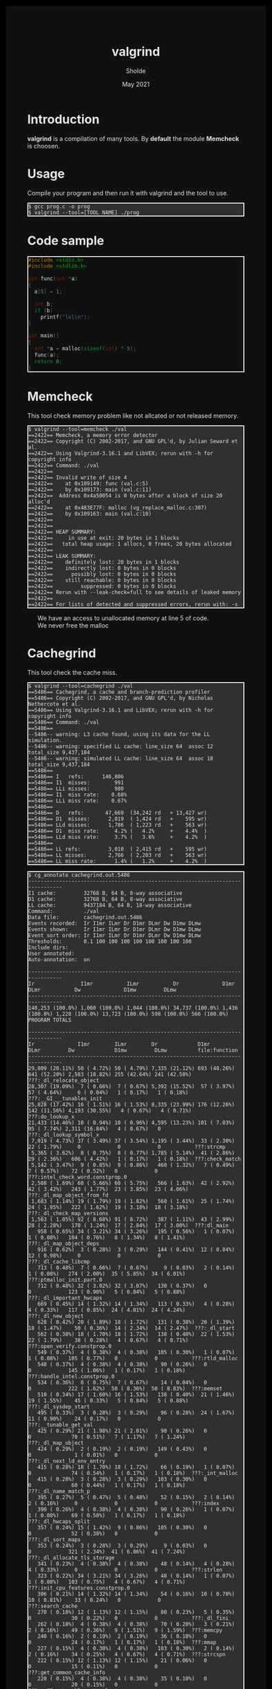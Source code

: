 #+TITLE: valgrind
#+AUTHOR: Sholde
#+DATE: May 2021

#+OPTIONS: html-postamble:nil

# Pur html
#+HTML_HEAD: <style>html {background-color: #000000; color: #e5e5e5;}</style>
#+HTML_HEAD: <style>body {background-color: #101010; margin: 100px;}</style>
#+HTML_HEAD: <style>div#content {padding: 10px; border: 1px solid white;}</style>
#+HTML_HEAD: <style>div#table-of-contents {background-color: #202020; margin: 20px; padding: 10px; border: 1px solid white;}</style>
#+HTML_HEAD: <style>div.outline-2 {background-color: #202020; margin: 20px; padding: 10px; border: 1px solid white;}</style>
#+HTML_HEAD: <style>h2 {border-bottom: 1px solid white;}</style>
#+HTML_HEAD: <style>h3 {border-bottom: 1px solid white;}</style>
#+HTML_HEAD: <style>a {text-decoration:none; color: #e5e5e5;}</style>
#+HTML_HEAD: <style>li {list-style-type: none;}</style>
#+HTML_HEAD: <style>a:hover {color: #00ff00; padding-left: 10px;}</style>

# Source
#+HTML_HEAD: <style>div#org-src-container {background-color: #303030; box-shadow: none;}</style>
#+HTML_HEAD: <style>pre:hover {border: 2px solid green;}</style>
#+HTML_HEAD: <style>pre {background-color: #303030; border: 2px solid white; box-shadow: none;}</style>
#+HTML_HEAD: <style>pre.src {background-color: #303030; color: #e5e5e5;}</style>
#+HTML_HEAD: <style>pre.src:before {color: #000000;}</style>

* Introduction

  *valgrind* is a compilation of many tools. By *default* the module *Memcheck*
   is choosen.

* Usage

  Compile your program and then run it with valgrind and the tool to use.

   #+BEGIN_SRC shell
     $ gcc prog.c -o prog
     $ valgrind --tool=[TOOL NAME] ./prog
   #+END_SRC

* Code sample

  #+BEGIN_SRC c
#include <stdio.h>
#include <stdlib.h>

int func(int *a)
{
  a[5] = 1;

  int b;
  if (b)
    printf("lol\n");
}

int main()
{
  int *a = malloc(sizeof(int) * 5);
  func(a);
  return 0;
}
  #+END_SRC

* Memcheck

  This tool check memory problem like not allcated or not released memory.

  #+BEGIN_SRC shell
$ valgrind --tool=memcheck ./val 
==2422== Memcheck, a memory error detector
==2422== Copyright (C) 2002-2017, and GNU GPL'd, by Julian Seward et al.
==2422== Using Valgrind-3.16.1 and LibVEX; rerun with -h for copyright info
==2422== Command: ./val
==2422== 
==2422== Invalid write of size 4
==2422==    at 0x109149: func (val.c:5)
==2422==    by 0x109173: main (val.c:11)
==2422==  Address 0x4a50054 is 0 bytes after a block of size 20 alloc'd
==2422==    at 0x483E77F: malloc (vg_replace_malloc.c:307)
==2422==    by 0x109163: main (val.c:10)
==2422== 
==2422== 
==2422== HEAP SUMMARY:
==2422==     in use at exit: 20 bytes in 1 blocks
==2422==   total heap usage: 1 allocs, 0 frees, 20 bytes allocated
==2422== 
==2422== LEAK SUMMARY:
==2422==    definitely lost: 20 bytes in 1 blocks
==2422==    indirectly lost: 0 bytes in 0 blocks
==2422==      possibly lost: 0 bytes in 0 blocks
==2422==    still reachable: 0 bytes in 0 blocks
==2422==         suppressed: 0 bytes in 0 blocks
==2422== Rerun with --leak-check=full to see details of leaked memory
==2422== 
==2422== For lists of detected and suppressed errors, rerun with: -s
  #+END_SRC

  - We have an access to unallocated memory at line 5 of code.
  - We never free the malloc

* Cachegrind

  This tool check the cache miss.

  #+BEGIN_SRC shell
$ valgrind --tool=cachegrind ./val 
==5486== Cachegrind, a cache and branch-prediction profiler
==5486== Copyright (C) 2002-2017, and GNU GPL'd, by Nicholas Nethercote et al.
==5486== Using Valgrind-3.16.1 and LibVEX; rerun with -h for copyright info
==5486== Command: ./val
==5486== 
--5486-- warning: L3 cache found, using its data for the LL simulation.
--5486-- warning: specified LL cache: line_size 64  assoc 12  total_size 9,437,184
--5486-- warning: simulated LL cache: line_size 64  assoc 18  total_size 9,437,184
==5486== 
==5486== I   refs:      146,806
==5486== I1  misses:        991
==5486== LLi misses:        980
==5486== I1  miss rate:    0.68%
==5486== LLi miss rate:    0.67%
==5486== 
==5486== D   refs:       47,669  (34,242 rd   + 13,427 wr)
==5486== D1  misses:      2,019  ( 1,424 rd   +    595 wr)
==5486== LLd misses:      1,786  ( 1,223 rd   +    563 wr)
==5486== D1  miss rate:     4.2% (   4.2%     +    4.4%  )
==5486== LLd miss rate:     3.7% (   3.6%     +    4.2%  )
==5486== 
==5486== LL refs:         3,010  ( 2,415 rd   +    595 wr)
==5486== LL misses:       2,766  ( 2,203 rd   +    563 wr)
==5486== LL miss rate:      1.4% (   1.2%     +    4.2%  )
  #+END_SRC

  #+BEGIN_SRC shell
$ cg_annotate cachegrind.out.5486 
--------------------------------------------------------------------------------
I1 cache:         32768 B, 64 B, 8-way associative
D1 cache:         32768 B, 64 B, 8-way associative
LL cache:         9437184 B, 64 B, 18-way associative
Command:          ./val
Data file:        cachegrind.out.5486
Events recorded:  Ir I1mr ILmr Dr D1mr DLmr Dw D1mw DLmw
Events shown:     Ir I1mr ILmr Dr D1mr DLmr Dw D1mw DLmw
Event sort order: Ir I1mr ILmr Dr D1mr DLmr Dw D1mw DLmw
Thresholds:       0.1 100 100 100 100 100 100 100 100
Include dirs:     
User annotated:   
Auto-annotation:  on

--------------------------------------------------------------------------------
Ir               I1mr           ILmr           Dr              D1mr           DLmr           Dw              D1mw         DLmw         
--------------------------------------------------------------------------------
148,253 (100.0%) 1,060 (100.0%) 1,044 (100.0%) 34,737 (100.0%) 1,436 (100.0%) 1,228 (100.0%) 13,723 (100.0%) 598 (100.0%) 566 (100.0%)  PROGRAM TOTALS

--------------------------------------------------------------------------------
Ir              I1mr        ILmr        Dr             D1mr         DLmr         Dw             D1mw         DLmw          file:function
--------------------------------------------------------------------------------
29,809 (20.11%) 50 ( 4.72%) 50 ( 4.79%) 7,335 (21.12%) 693 (48.26%) 641 (52.20%) 2,583 (18.82%) 255 (42.64%) 241 (42.58%)  ???:_dl_relocate_object
28,307 (19.09%)  7 ( 0.66%)  7 ( 0.67%) 5,392 (15.52%)  57 ( 3.97%)  57 ( 4.64%)     6 ( 0.04%)   1 ( 0.17%)   1 ( 0.18%)  ???:__GI___tunables_init
25,828 (17.42%) 16 ( 1.51%) 16 ( 1.53%) 8,335 (23.99%) 176 (12.26%) 142 (11.56%) 4,193 (30.55%)   4 ( 0.67%)   4 ( 0.71%)  ???:do_lookup_x
21,433 (14.46%) 10 ( 0.94%) 10 ( 0.96%) 4,595 (13.23%) 101 ( 7.03%)  95 ( 7.74%) 2,311 (16.84%)   4 ( 0.67%)   0           ???:_dl_lookup_symbol_x
 7,019 ( 4.73%) 37 ( 3.49%) 37 ( 3.54%) 1,195 ( 3.44%)  33 ( 2.30%)  22 ( 1.79%)     0            0            0           ???:strcmp
 5,365 ( 3.62%)  8 ( 0.75%)  8 ( 0.77%) 1,785 ( 5.14%)  41 ( 2.86%)  29 ( 2.36%)   606 ( 4.42%)   1 ( 0.17%)   1 ( 0.18%)  ???:check_match
 5,142 ( 3.47%)  9 ( 0.85%)  9 ( 0.86%)   460 ( 1.32%)   7 ( 0.49%)   7 ( 0.57%)    72 ( 0.52%)   0            0           ???:intel_check_word.constprop.0
 2,508 ( 1.69%) 60 ( 5.66%) 60 ( 5.75%)   566 ( 1.63%)  42 ( 2.92%)  42 ( 3.42%)   243 ( 1.77%)  23 ( 3.85%)  23 ( 4.06%)  ???:_dl_map_object_from_fd
 1,683 ( 1.14%) 19 ( 1.79%) 19 ( 1.82%)   560 ( 1.61%)  25 ( 1.74%)  24 ( 1.95%)   222 ( 1.62%)  19 ( 3.18%)  18 ( 3.18%)  ???:_dl_check_map_versions
 1,563 ( 1.05%) 92 ( 8.68%) 91 ( 8.72%)   387 ( 1.11%)  43 ( 2.99%)  28 ( 2.28%)   170 ( 1.24%)  17 ( 2.84%)  17 ( 3.00%)  ???:dl_main
   958 ( 0.65%) 34 ( 3.21%) 34 ( 3.26%)   195 ( 0.56%)   1 ( 0.07%)   1 ( 0.08%)   104 ( 0.76%)   8 ( 1.34%)   8 ( 1.41%)  ???:_dl_map_object_deps
   916 ( 0.62%)  3 ( 0.28%)  3 ( 0.29%)   144 ( 0.41%)  12 ( 0.84%)  12 ( 0.98%)     0            0            0           ???:_dl_cache_libcmp
   713 ( 0.48%)  7 ( 0.66%)  7 ( 0.67%)     9 ( 0.03%)   2 ( 0.14%)   1 ( 0.08%)   274 ( 2.00%)  35 ( 5.85%)  34 ( 6.01%)  ???:ptmalloc_init.part.0
   712 ( 0.48%) 32 ( 3.02%) 32 ( 3.07%)   130 ( 0.37%)   0            0            123 ( 0.90%)   5 ( 0.84%)   5 ( 0.88%)  ???:_dl_important_hwcaps
   669 ( 0.45%) 14 ( 1.32%) 14 ( 1.34%)   113 ( 0.33%)   4 ( 0.28%)   4 ( 0.33%)   117 ( 0.85%)  24 ( 4.01%)  24 ( 4.24%)  ???:_dl_new_object
   628 ( 0.42%) 20 ( 1.89%) 18 ( 1.72%)   131 ( 0.38%)  20 ( 1.39%)  18 ( 1.47%)    50 ( 0.36%)  14 ( 2.34%)  14 ( 2.47%)  ???:_dl_start
   562 ( 0.38%) 18 ( 1.70%) 18 ( 1.72%)   138 ( 0.40%)  22 ( 1.53%)  22 ( 1.79%)    38 ( 0.28%)   4 ( 0.67%)   4 ( 0.71%)  ???:open_verify.constprop.0
   549 ( 0.37%)  4 ( 0.38%)  4 ( 0.38%)   105 ( 0.30%)   1 ( 0.07%)   1 ( 0.08%)   105 ( 0.77%)   0            0           ???:rtld_malloc
   548 ( 0.37%)  4 ( 0.38%)  4 ( 0.38%)    90 ( 0.26%)   0            0            145 ( 1.06%)   1 ( 0.17%)   1 ( 0.18%)  ???:handle_intel.constprop.0
   534 ( 0.36%)  8 ( 0.75%)  7 ( 0.67%)    14 ( 0.04%)   0            0            222 ( 1.62%)  50 ( 8.36%)  50 ( 8.83%)  ???:memset
   510 ( 0.34%) 17 ( 1.60%) 16 ( 1.53%)   138 ( 0.40%)  21 ( 1.46%)  19 ( 1.55%)    45 ( 0.33%)   5 ( 0.84%)   5 ( 0.88%)  ???:_dl_sysdep_start
   495 ( 0.33%)  3 ( 0.28%)  3 ( 0.29%)    96 ( 0.28%)  24 ( 1.67%)  11 ( 0.90%)    24 ( 0.17%)   0            0           ???:__tunable_get_val
   425 ( 0.29%) 21 ( 1.98%) 21 ( 2.01%)    90 ( 0.26%)   0            0             70 ( 0.51%)   7 ( 1.17%)   7 ( 1.24%)  ???:_dl_map_object
   424 ( 0.29%)  2 ( 0.19%)  2 ( 0.19%)   149 ( 0.43%)   0            0              1 ( 0.01%)   0            0           ???:_dl_next_ld_env_entry
   415 ( 0.28%) 18 ( 1.70%) 18 ( 1.72%)    66 ( 0.19%)   1 ( 0.07%)   0             74 ( 0.54%)   1 ( 0.17%)   1 ( 0.18%)  ???:_int_malloc
   415 ( 0.28%)  3 ( 0.28%)  3 ( 0.29%)   103 ( 0.30%)   0            0             60 ( 0.44%)   1 ( 0.17%)   1 ( 0.18%)  ???:_dl_name_match_p
   395 ( 0.27%)  5 ( 0.47%)  5 ( 0.48%)    52 ( 0.15%)   2 ( 0.14%)   2 ( 0.16%)     0            0            0           ???:index
   390 ( 0.26%)  4 ( 0.38%)  4 ( 0.38%)    90 ( 0.26%)   1 ( 0.07%)   1 ( 0.08%)    69 ( 0.50%)   1 ( 0.17%)   1 ( 0.18%)  ???:_dl_hwcaps_split
   357 ( 0.24%) 15 ( 1.42%)  9 ( 0.86%)   105 ( 0.30%)   0            0             52 ( 0.38%)   0            0           ???:_dl_sort_maps
   353 ( 0.24%)  3 ( 0.28%)  3 ( 0.29%)     9 ( 0.03%)   0            0            321 ( 2.34%)  41 ( 6.86%)  41 ( 7.24%)  ???:_dl_allocate_tls_storage
   341 ( 0.23%)  4 ( 0.38%)  4 ( 0.38%)    48 ( 0.14%)   4 ( 0.28%)   4 ( 0.33%)     0            0            0           ???:strlen
   323 ( 0.22%) 34 ( 3.21%) 34 ( 3.26%)    48 ( 0.14%)   1 ( 0.07%)   1 ( 0.08%)   103 ( 0.75%)   4 ( 0.67%)   4 ( 0.71%)  ???:init_cpu_features.constprop.0
   306 ( 0.21%) 14 ( 1.32%) 14 ( 1.34%)    54 ( 0.16%)  10 ( 0.70%)  10 ( 0.81%)    33 ( 0.24%)   0            0           ???:search_cache
   270 ( 0.18%) 12 ( 1.13%) 12 ( 1.15%)    80 ( 0.23%)   5 ( 0.35%)   0             30 ( 0.22%)   0            0           ???:_dl_fini
   262 ( 0.18%)  4 ( 0.38%)  4 ( 0.38%)    70 ( 0.20%)   3 ( 0.21%)   2 ( 0.16%)    49 ( 0.36%)   9 ( 1.51%)   9 ( 1.59%)  ???:memcpy
   240 ( 0.16%)  2 ( 0.19%)  2 ( 0.19%)    36 ( 0.10%)   0            0             24 ( 0.17%)   1 ( 0.17%)   1 ( 0.18%)  ???:mmap
   227 ( 0.15%)  4 ( 0.38%)  4 ( 0.38%)   103 ( 0.30%)   2 ( 0.14%)   2 ( 0.16%)    34 ( 0.25%)   4 ( 0.67%)   4 ( 0.71%)  ???:strcspn
   222 ( 0.15%) 12 ( 1.13%) 12 ( 1.15%)    21 ( 0.06%)   0            0             15 ( 0.11%)   0            0           ???:get_common_cache_info
   220 ( 0.15%)  4 ( 0.38%)  4 ( 0.38%)    35 ( 0.10%)   0            0             20 ( 0.15%)   0            0           ???:__GI___tunable_set_val
   194 ( 0.13%)  6 ( 0.57%)  6 ( 0.57%)    49 ( 0.14%)   0            0             35 ( 0.26%)   1 ( 0.17%)   1 ( 0.18%)  ???:_IO_file_overflow@@GLIBC_2.2.5
   184 ( 0.12%)  3 ( 0.28%)  3 ( 0.29%)    64 ( 0.18%)   1 ( 0.07%)   0             40 ( 0.29%)   0            0           ???:lookup_malloc_symbol
   176 ( 0.12%)  1 ( 0.09%)  1 ( 0.10%)    34 ( 0.10%)   0            0             34 ( 0.25%)   0            0           ???:_dl_hwcaps_split_masked
   168 ( 0.11%) 16 ( 1.51%) 16 ( 1.53%)    36 ( 0.10%)   1 ( 0.07%)   1 ( 0.08%)    25 ( 0.18%)   2 ( 0.33%)   2 ( 0.35%)  ???:update_usable.constprop.0
   162 ( 0.11%)  6 ( 0.57%)  6 ( 0.57%)    58 ( 0.17%)   0            0             12 ( 0.09%)   0            0           ???:_dl_fixup
   160 ( 0.11%)  4 ( 0.38%)  4 ( 0.38%)    58 ( 0.17%)   8 ( 0.56%)   0             28 ( 0.20%)   0            0           ???:call_init.part.0
   149 ( 0.10%) 19 ( 1.79%) 17 ( 1.63%)    50 ( 0.14%)   3 ( 0.21%)   0             15 ( 0.11%)   1 ( 0.17%)   1 ( 0.18%)  ???:???

  #+END_SRC

* Massif

  #+BEGIN_SRC shell
$ valgrind --tool=massif --time-unit=B ./val
==4484== Massif, a heap profiler
==4484== Copyright (C) 2003-2017, and GNU GPL'd, by Nicholas Nethercote
==4484== Using Valgrind-3.16.1 and LibVEX; rerun with -h for copyright info
==4484== Command: ./val
==4484== 
==4484==
  #+END_SRC

  It will generate a file nammed *massif.out.pid*.
  
  #+BEGIN_SRC shell
$ ms_print massif.out.4484 
--------------------------------------------------------------------------------
Command:            ./val
Massif arguments:   --time-unit=B
ms_print arguments: massif.out.4484
--------------------------------------------------------------------------------


     B
   40^                                                                       :
     |                                                                       :
     |                                                                       :
     |                                                                       :
     |                                                                       :
     |                                                                       :
     |                                                                       :
     |                                                                       :
     |                                                                       :
     |                                                                       :
     |                                                                       :
     |                                                                       :
     |                                                                       :
     |                                                                       :
     |                                                                       :
     |                                                                       :
     |                                                                       :
     |                                                                       :
     |                                                                       :
     |                                                                       :
   0 +----------------------------------------------------------------------->B
     0                                                                      40

Number of snapshots: 2
 Detailed snapshots: []

--------------------------------------------------------------------------------
  n        time(B)         total(B)   useful-heap(B) extra-heap(B)    stacks(B)
--------------------------------------------------------------------------------
  0              0                0                0             0            0
  1             40               40               20            20            0
  #+END_SRC

* Callgrind

  #+BEGIN_SRC shell
$ valgrind --tool=callgrind ./val 
==5359== Callgrind, a call-graph generating cache profiler
==5359== Copyright (C) 2002-2017, and GNU GPL'd, by Josef Weidendorfer et al.
==5359== Using Valgrind-3.16.1 and LibVEX; rerun with -h for copyright info
==5359== Command: ./val
==5359== 
==5359== For interactive control, run 'callgrind_control -h'.
==5359== 
==5359== Events    : Ir
==5359== Collected : 145198
==5359== 
==5359== I   refs:      145,198
  #+END_SRC

  It will generate a file nammed *callgrind.out.pid*

  #+BEGIN_SRC
$ callgrind_annotate callgrind.out.5359 
--------------------------------------------------------------------------------
Profile data file 'callgrind.out.5359' (creator: callgrind-3.16.1)
--------------------------------------------------------------------------------
I1 cache: 
D1 cache: 
LL cache: 
Timerange: Basic block 0 - 31331
Trigger: Program termination
Profiled target:  ./val (PID 5359, part 1)
Events recorded:  Ir
Events shown:     Ir
Event sort order: Ir
Thresholds:       99
Include dirs:     
User annotated:   
Auto-annotation:  on

--------------------------------------------------------------------------------
Ir               
--------------------------------------------------------------------------------
146,655 (100.0%)  PROGRAM TOTALS

--------------------------------------------------------------------------------
Ir               file:function
--------------------------------------------------------------------------------
29,561 (20.16%)  ???:_dl_relocate_object [/usr/lib/ld-2.33.so]
27,191 (18.54%)  ???:__GI___tunables_init [/usr/lib/ld-2.33.so]
25,828 (17.61%)  ???:do_lookup_x [/usr/lib/ld-2.33.so]
21,433 (14.61%)  ???:_dl_lookup_symbol_x [/usr/lib/ld-2.33.so]
 7,019 ( 4.79%)  ???:strcmp [/usr/lib/libc-2.33.so]
 5,365 ( 3.66%)  ???:check_match [/usr/lib/ld-2.33.so]
 4,972 ( 3.39%)  ???:intel_check_word.constprop.0 [/usr/lib/ld-2.33.so]
 2,502 ( 1.71%)  ???:_dl_map_object_from_fd [/usr/lib/ld-2.33.so]
 1,683 ( 1.15%)  ???:_dl_check_map_versions [/usr/lib/ld-2.33.so]
 1,558 ( 1.06%)  ???:dl_main [/usr/lib/ld-2.33.so]
   958 ( 0.65%)  ???:_dl_map_object_deps [/usr/lib/ld-2.33.so]
   916 ( 0.62%)  ???:_dl_cache_libcmp [/usr/lib/ld-2.33.so]
   713 ( 0.49%)  ???:ptmalloc_init.part.0 [/usr/lib/libc-2.33.so]
   712 ( 0.49%)  ???:_dl_important_hwcaps [/usr/lib/ld-2.33.so]
   669 ( 0.46%)  ???:_dl_new_object [/usr/lib/ld-2.33.so]
   628 ( 0.43%)  ???:_dl_start [/usr/lib/ld-2.33.so]
   562 ( 0.38%)  ???:open_verify.constprop.0 [/usr/lib/ld-2.33.so]
   548 ( 0.37%)  ???:handle_intel.constprop.0 [/usr/lib/ld-2.33.so]
   545 ( 0.37%)  ???:rtld_malloc [/usr/lib/ld-2.33.so]
   532 ( 0.36%)  ???:memset [/usr/lib/libc-2.33.so]
   510 ( 0.35%)  ???:_dl_sysdep_start [/usr/lib/ld-2.33.so]
   495 ( 0.34%)  ???:__tunable_get_val [/usr/lib/ld-2.33.so]
   425 ( 0.29%)  ???:_dl_map_object [/usr/lib/ld-2.33.so]
   424 ( 0.29%)  ???:_dl_next_ld_env_entry [/usr/lib/ld-2.33.so]
   415 ( 0.28%)  ???:_dl_name_match_p [/usr/lib/ld-2.33.so]
   415 ( 0.28%)  ???:_int_malloc [/usr/lib/libc-2.33.so]
   395 ( 0.27%)  ???:index [/usr/lib/libc-2.33.so]
   390 ( 0.27%)  ???:_dl_hwcaps_split [/usr/lib/ld-2.33.so]
   357 ( 0.24%)  ???:_dl_sort_maps [/usr/lib/ld-2.33.so]
   353 ( 0.24%)  ???:_dl_allocate_tls_storage [/usr/lib/ld-2.33.so]
   341 ( 0.23%)  ???:strlen [/usr/lib/libc-2.33.so]
   323 ( 0.22%)  ???:init_cpu_features.constprop.0 [/usr/lib/ld-2.33.so]
   303 ( 0.21%)  ???:search_cache [/usr/lib/ld-2.33.so]
   268 ( 0.18%)  ???:_dl_fini [/usr/lib/ld-2.33.so]
   227 ( 0.15%)  ???:strcspn [/usr/lib/libc-2.33.so]
   226 ( 0.15%)  ???:mmap [/usr/lib/ld-2.33.so]
   220 ( 0.15%)  ???:__GI___tunable_set_val [/usr/lib/ld-2.33.so]
   218 ( 0.15%)  ???:get_common_cache_info [/usr/lib/ld-2.33.so]
   194 ( 0.13%)  ???:_IO_file_overflow@@GLIBC_2.2.5 [/usr/lib/libc-2.33.so]
   184 ( 0.13%)  ???:lookup_malloc_symbol [/usr/lib/ld-2.33.so]
   176 ( 0.12%)  ???:_dl_hwcaps_split_masked [/usr/lib/ld-2.33.so]
   166 ( 0.11%)  ???:update_usable.constprop.0 [/usr/lib/ld-2.33.so]
   162 ( 0.11%)  ???:_dl_fixup [/usr/lib/ld-2.33.so]
   160 ( 0.11%)  ???:call_init.part.0 [/usr/lib/ld-2.33.so]
   159 ( 0.11%)  ???:memcpy [/usr/lib/ld-2.33.so]
   155 ( 0.11%)  ???:mempcpy [/usr/lib/libc-2.33.so]
   148 ( 0.10%)  ???:_IO_cleanup [/usr/lib/libc-2.33.so]
   148 ( 0.10%)  ???:sysmalloc [/usr/lib/libc-2.33.so]
   118 ( 0.08%)  ???:__cxa_finalize [/usr/lib/libc-2.33.so]
   118 ( 0.08%)  ???:__rtld_malloc_init_real [/usr/lib/ld-2.33.so]
   114 ( 0.08%)  ???:tcache_init.part.0 [/usr/lib/libc-2.33.so]
   111 ( 0.08%)  ???:_IO_flush_all_lockp [/usr/lib/libc-2.33.so]
   109 ( 0.07%)  ???:_dl_add_to_namespace_list [/usr/lib/ld-2.33.so]
   108 ( 0.07%)  ???:_dl_catch_exception [/usr/lib/ld-2.33.so]
   101 ( 0.07%)  ???:_dl_init [/usr/lib/ld-2.33.so]
    98 ( 0.07%)  ???:__run_exit_handlers [/usr/lib/libc-2.33.so]
    96 ( 0.07%)  ???:_dl_setup_hash [/usr/lib/ld-2.33.so]
    95 ( 0.06%)  ???:_dl_discover_osversion [/usr/lib/ld-2.33.so]
    94 ( 0.06%)  ???:__sigsetjmp [/usr/lib/libc-2.33.so]
    91 ( 0.06%)  ???:_IO_default_xsputn [/usr/lib/libc-2.33.so]
    87 ( 0.06%)  ???:_dl_allocate_tls_init [/usr/lib/ld-2.33.so]
    87 ( 0.06%)  ???:init_tls [/usr/lib/ld-2.33.so]
    82 ( 0.06%)  ???:_dl_runtime_resolve_xsave [/usr/lib/ld-2.33.so]
    80 ( 0.05%)  ???:_dl_init_paths [/usr/lib/ld-2.33.so]
    80 ( 0.05%)  ???:_dl_protect_relro [/usr/lib/ld-2.33.so]
    76 ( 0.05%)  ???:_dl_load_cache_lookup [/usr/lib/ld-2.33.so]
    75 ( 0.05%)  ???:puts [/usr/lib/libc-2.33.so]
    74 ( 0.05%)  ???:_dl_determine_tlsoffset [/usr/lib/ld-2.33.so]
    72 ( 0.05%)  ???:_dl_check_all_versions [/usr/lib/ld-2.33.so]
    72 ( 0.05%)  ???:rtld_calloc [/usr/lib/ld-2.33.so]
    66 ( 0.05%)  ???:_IO_file_xsputn@@GLIBC_2.2.5 [/usr/lib/libc-2.33.so]
    65 ( 0.04%)  ???:copy_hwcaps [/usr/lib/ld-2.33.so]
    64 ( 0.04%)  ???:_dl_lookup_direct [/usr/lib/ld-2.33.so]
    64 ( 0.04%)  ???:sbrk [/usr/lib/libc-2.33.so]
    63 ( 0.04%)  ???:_IO_file_doallocate [/usr/lib/libc-2.33.so]
    63 ( 0.04%)  ???:_dl_process_pt_gnu_property [/usr/lib/ld-2.33.so]
    61 ( 0.04%)  ???:malloc [/usr/lib/libc-2.33.so]
    60 ( 0.04%)  ???:get_common_indices.constprop.0 [/usr/lib/ld-2.33.so]
    57 ( 0.04%)  ???:__open_nocancel [/usr/lib/ld-2.33.so]
    56 ( 0.04%)  ???:new_do_write [/usr/lib/libc-2.33.so]
    55 ( 0.04%)  ???:malloc'2 [/usr/lib/libc-2.33.so]
    54 ( 0.04%)  ???:(below main) [/usr/lib/libc-2.33.so]
    54 ( 0.04%)  ???:_dl_dst_count [/usr/lib/ld-2.33.so]
    53 ( 0.04%)  ???:handle_preload_list [/usr/lib/ld-2.33.so]
    51 ( 0.03%)  ???:_IO_default_setbuf [/usr/lib/libc-2.33.so]
    45 ( 0.03%)  ???:_dl_debug_initialize [/usr/lib/ld-2.33.so]
    42 ( 0.03%)  ???:_dl_sysdep_read_whole_file [/usr/lib/ld-2.33.so]
    40 ( 0.03%)  ???:__internal_atexit [/usr/lib/libc-2.33.so]
    38 ( 0.03%)  ???:_dl_hwcaps_subdirs_active [/usr/lib/ld-2.33.so]
    37 ( 0.03%)  ???:_IO_file_write@@GLIBC_2.2.5 [/usr/lib/libc-2.33.so]
    36 ( 0.02%)  ???:__libc_scratch_buffer_set_array_size [/usr/lib/ld-2.33.so]
    36 ( 0.02%)  ???:_dl_tls_static_surplus_init [/usr/lib/ld-2.33.so]
    36 ( 0.02%)  ???:openaux [/usr/lib/ld-2.33.so]
    36 ( 0.02%)  ???:strdup [/usr/lib/ld-2.33.so]
    34 ( 0.02%)  ???:__libc_csu_init [/home/sholde/dev/perso/Sholde.github.io/secret/val]
    34 ( 0.02%)  ???:__strrchr_avx2 [/usr/lib/libc-2.33.so]

  #+END_SRC
